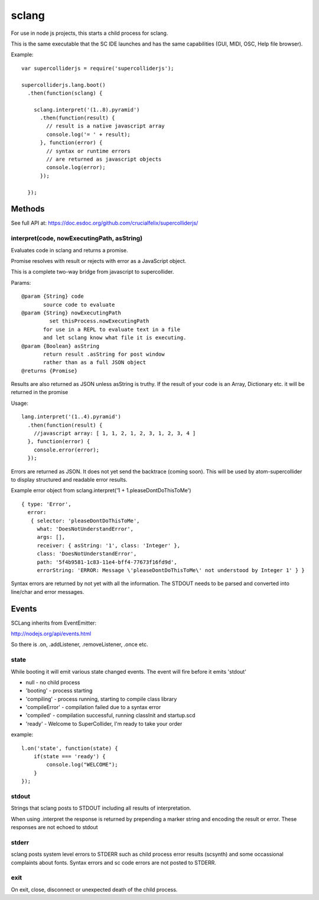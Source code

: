 sclang
======

For use in node js projects, this starts a child process for sclang.

This is the same executable that the SC IDE launches and has the same capabilities (GUI, MIDI, OSC, Help file browser).

Example::

    var supercolliderjs = require('supercolliderjs');

    supercolliderjs.lang.boot()
      .then(function(sclang) {

        sclang.interpret('(1..8).pyramid')
          .then(function(result) {
            // result is a native javascript array
            console.log('= ' + result);
          }, function(error) {
            // syntax or runtime errors
            // are returned as javascript objects
            console.log(error);
          });

      });


Methods
-------

See full API at:
https://doc.esdoc.org/github.com/crucialfelix/supercolliderjs/

interpret(code, nowExecutingPath, asString)
+++++++++++++++++++++++++++++++++++++++++++

Evaluates code in sclang and returns a promise.

Promise resolves with result or rejects with error as a JavaScript object.

This is a complete two-way bridge from javascript to supercollider.

Params::

    @param {String} code
           source code to evaluate
    @param {String} nowExecutingPath
             set thisProcess.nowExecutingPath
           for use in a REPL to evaluate text in a file
           and let sclang know what file it is executing.
    @param {Boolean} asString
           return result .asString for post window
           rather than as a full JSON object
    @returns {Promise}

Results are also returned as JSON unless asString is truthy. If the result of your code is an Array, Dictionary etc. it will be returned in the promise

Usage::

  lang.interpret('(1..4).pyramid')
    .then(function(result) {
      //javascript array: [ 1, 1, 2, 1, 2, 3, 1, 2, 3, 4 ]
    }, function(error) {
      console.error(error);
    });


Errors are returned as JSON. It does not yet send the backtrace (coming soon). This will be used by atom-supercollider to display structured and readable error results.

Example error object from sclang.interpret('1 + 1.pleaseDontDoThisToMe')
::

  { type: 'Error',
    error:
     { selector: 'pleaseDontDoThisToMe',
       what: 'DoesNotUnderstandError',
       args: [],
       receiver: { asString: '1', class: 'Integer' },
       class: 'DoesNotUnderstandError',
       path: '5f4b9581-1c83-11e4-bff4-77673f16fd9d',
       errorString: 'ERROR: Message \'pleaseDontDoThisToMe\' not understood by Integer 1' } }


Syntax errors are returned by not yet with all the information. The STDOUT needs to be parsed and converted into line/char and error messages.


Events
------

SCLang inherits from EventEmitter:

http://nodejs.org/api/events.html

So there is .on, .addListener, .removeListener, .once etc.

state
+++++

While booting it will emit various state changed events. The event will fire before it emits 'stdout'

- null - no child process
- 'booting' - process starting
- 'compiling' - process running, starting to compile class library
- 'compileError' - compilation failed due to a syntax error
- 'compiled' - compilation successful, running classInit and startup.scd
- 'ready' - Welcome to SuperCollider, I'm ready to take your order

example::

    l.on('state', function(state) {
        if(state === 'ready') {
            console.log("WELCOME");
        }
    });

stdout
++++++

Strings that sclang posts to STDOUT including all results of interpretation.

When using .interpret the response is returned by prepending a marker string and encoding the result or error. These responses are not echoed to stdout


stderr
++++++

sclang posts system level errors to STDERR such as child process error results (scsynth) and some occassional complaints about fonts. Syntax errors and sc code errors are not posted to STDERR.

exit
++++

On exit, close, disconnect or unexpected death of the child process.
